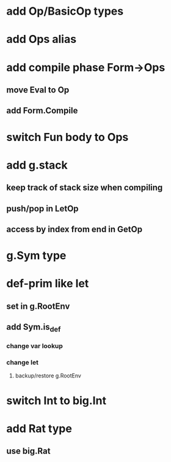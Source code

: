 * add Op/BasicOp types
* add Ops alias
* add compile phase Form->Ops
** move Eval to Op
** add Form.Compile
* switch Fun body to Ops
* add g.stack
** keep track of stack size when compiling
** push/pop in LetOp
** access by index from end in GetOp

* g.Sym type
* def-prim like let
** set in g.RootEnv
** add Sym.is_def
*** change var lookup
*** change let
**** backup/restore g.RootEnv 
* switch Int to big.Int
* add Rat type
** use big.Rat
